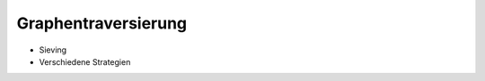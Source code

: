 ####################
Graphentraversierung
####################

- Sieving
- Verschiedene Strategien

